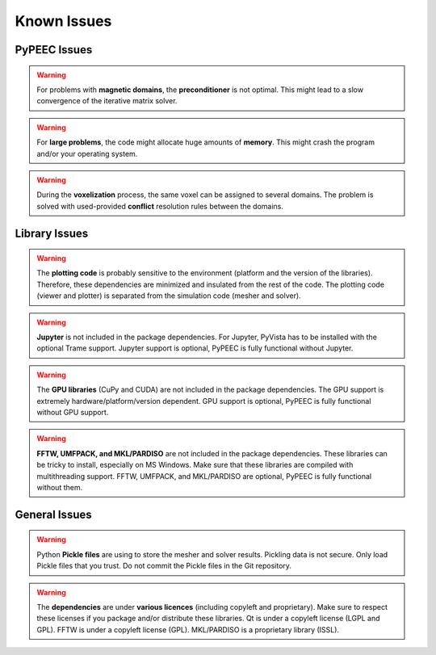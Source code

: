 Known Issues
============

PyPEEC Issues
-------------

.. Warning::
    For problems with **magnetic domains**, the **preconditioner** is not optimal.
    This might lead to a slow convergence of the iterative matrix solver.

.. Warning::
    For **large problems**, the code might allocate huge amounts of **memory**.
    This might crash the program and/or your operating system.

.. Warning::
    During the **voxelization** process, the same voxel can be assigned to several domains.
    The problem is solved with used-provided **conflict** resolution rules between the domains.

Library Issues
--------------

.. Warning::
    The **plotting code** is probably sensitive to the environment (platform and the version of the libraries).
    Therefore, these dependencies are minimized and insulated from the rest of the code.
    The plotting code (viewer and plotter) is separated from the simulation code (mesher and solver).

.. Warning::
    **Jupyter** is not included in the package dependencies.
    For Jupyter, PyVista has to be installed with the optional Trame support.
    Jupyter support is optional, PyPEEC is fully functional without Jupyter.

.. Warning::
    The **GPU libraries** (CuPy and CUDA) are not included in the package dependencies.
    The GPU support is extremely hardware/platform/version dependent.
    GPU support is optional, PyPEEC is fully functional without GPU support.

.. Warning::
    **FFTW, UMFPACK, and MKL/PARDISO** are not included in the package dependencies.
    These libraries can be tricky to install, especially on MS Windows.
    Make sure that these libraries are compiled with multithreading support.
    FFTW, UMFPACK, and MKL/PARDISO are optional, PyPEEC is fully functional without them.

General Issues
--------------

.. Warning::
    Python **Pickle files** are using to store the mesher and solver results.
    Pickling data is not secure.
    Only load Pickle files that you trust.
    Do not commit the Pickle files in the Git repository.

.. Warning::
    The **dependencies** are under **various licences** (including copyleft and proprietary).
    Make sure to respect these licenses if you package and/or distribute these libraries.
    Qt is under a copyleft license (LGPL and GPL).
    FFTW is under a copyleft license (GPL).
    MKL/PARDISO is a proprietary library (ISSL).
